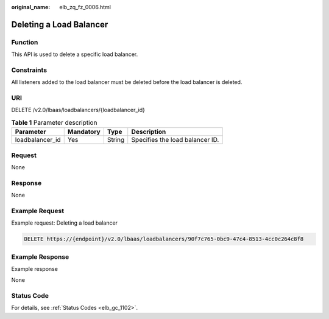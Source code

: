 :original_name: elb_zq_fz_0006.html

.. _elb_zq_fz_0006:

Deleting a Load Balancer
========================

Function
--------

This API is used to delete a specific load balancer.

Constraints
-----------

All listeners added to the load balancer must be deleted before the load balancer is deleted.

URI
---

DELETE /v2.0/lbaas/loadbalancers/{loadbalancer_id}

.. table:: **Table 1** Parameter description

   =============== ========= ====== ===============================
   Parameter       Mandatory Type   Description
   =============== ========= ====== ===============================
   loadbalancer_id Yes       String Specifies the load balancer ID.
   =============== ========= ====== ===============================

Request
-------

None

Response
--------

None

Example Request
---------------

Example request: Deleting a load balancer

.. code-block:: text

   DELETE https://{endpoint}/v2.0/lbaas/loadbalancers/90f7c765-0bc9-47c4-8513-4cc0c264c8f8

Example Response
----------------

Example response

None

Status Code
-----------

For details, see :ref:`Status Codes <elb_gc_1102>`.
